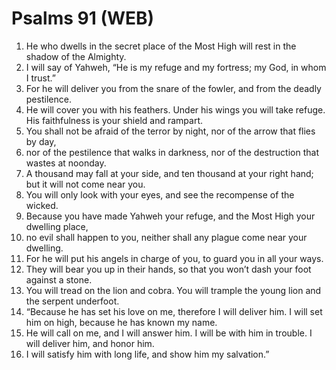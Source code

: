 * Psalms 91 (WEB)
:PROPERTIES:
:ID: WEB/19-PSA091
:END:

1. He who dwells in the secret place of the Most High will rest in the shadow of the Almighty.
2. I will say of Yahweh, “He is my refuge and my fortress; my God, in whom I trust.”
3. For he will deliver you from the snare of the fowler, and from the deadly pestilence.
4. He will cover you with his feathers. Under his wings you will take refuge. His faithfulness is your shield and rampart.
5. You shall not be afraid of the terror by night, nor of the arrow that flies by day,
6. nor of the pestilence that walks in darkness, nor of the destruction that wastes at noonday.
7. A thousand may fall at your side, and ten thousand at your right hand; but it will not come near you.
8. You will only look with your eyes, and see the recompense of the wicked.
9. Because you have made Yahweh your refuge, and the Most High your dwelling place,
10. no evil shall happen to you, neither shall any plague come near your dwelling.
11. For he will put his angels in charge of you, to guard you in all your ways.
12. They will bear you up in their hands, so that you won’t dash your foot against a stone.
13. You will tread on the lion and cobra. You will trample the young lion and the serpent underfoot.
14. “Because he has set his love on me, therefore I will deliver him. I will set him on high, because he has known my name.
15. He will call on me, and I will answer him. I will be with him in trouble. I will deliver him, and honor him.
16. I will satisfy him with long life, and show him my salvation.”
